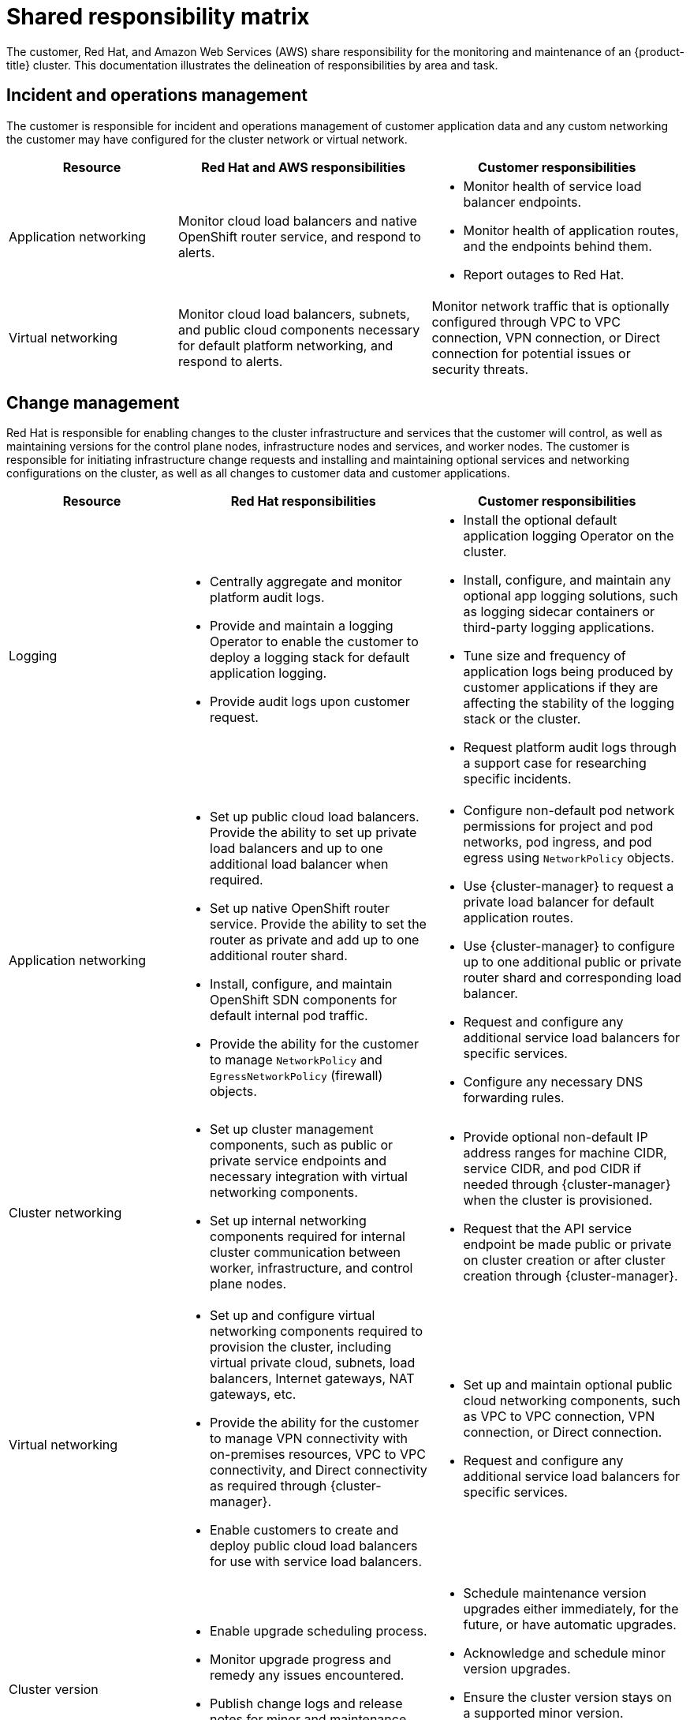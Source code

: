 
// Module included in the following assemblies:
//
// * assemblies/rosa-policy-responsibility-matrix.adoc

[id="rosa-policy-shared-responsibility_{context}"]
= Shared responsibility matrix


The customer, Red Hat, and Amazon Web Services (AWS) share responsibility for the monitoring and maintenance of an {product-title} cluster. This documentation illustrates the delineation of responsibilities by area and task.

[id="rosa-policy-incident-operations-management_{context}"]
== Incident and operations management
The customer is responsible for incident and operations management of customer application data and any custom networking the customer may have configured for the cluster network or virtual network.

[cols= "2a,3a,3a",options="header"]
|===

|Resource
|Red Hat and AWS responsibilities
|Customer responsibilities

|Application networking
|Monitor cloud load balancers and native OpenShift router service, and respond to alerts.
|- Monitor health of service load balancer endpoints.
- Monitor health of application routes, and the endpoints behind them.
- Report outages to Red Hat.

|Virtual networking
|Monitor cloud load balancers, subnets, and public cloud components necessary for default platform networking, and respond to alerts.
|Monitor network traffic that is optionally configured through VPC to VPC connection, VPN connection, or Direct connection for potential issues or security threats.

|===

[id="rosa-policy-change-management_{context}"]
== Change management
Red Hat is responsible for enabling changes to the cluster infrastructure and services that the customer will control, as well as maintaining versions for the control plane nodes, infrastructure nodes and services, and worker nodes. The customer is responsible for initiating infrastructure change requests and installing and maintaining optional services and networking configurations on the cluster, as well as all changes to customer data and customer applications.

[cols="2a,3a,3a",options="header"]
|===

|Resource
|Red Hat responsibilities
|Customer responsibilities

|Logging
|- Centrally aggregate and monitor platform audit logs.
- Provide and maintain a logging Operator to enable the customer to deploy a logging stack for default application logging.
- Provide audit logs upon customer request.
|- Install the optional default application logging Operator on the cluster.
- Install, configure, and maintain any optional app logging solutions, such as logging sidecar containers or third-party logging applications.
- Tune size and frequency of application logs being produced by customer applications if they are affecting the stability of the logging stack or the cluster.
- Request platform audit logs through a support case for researching specific incidents.

|Application networking
|- Set up public cloud load balancers. Provide the ability to set up private load balancers and up to one additional load balancer when required.
- Set up native OpenShift router service. Provide the ability to set the router as private and add up to one additional router shard.
- Install, configure, and maintain OpenShift SDN components for default internal pod traffic.
- Provide the ability for the customer to manage `NetworkPolicy` and `EgressNetworkPolicy` (firewall) objects.
|- Configure non-default pod network permissions for project and pod networks, pod ingress, and pod egress using `NetworkPolicy` objects.
- Use {cluster-manager} to request a private load balancer for default application routes.
- Use {cluster-manager} to configure up to one additional public or private router shard and corresponding load balancer.
- Request and configure any additional service load balancers for specific services.
- Configure any necessary DNS forwarding rules.

|Cluster networking
|- Set up cluster management components, such as public or private service endpoints and necessary integration with virtual networking components.
- Set up internal networking components required for internal cluster communication between worker, infrastructure, and control plane nodes.
|- Provide optional non-default IP address ranges for machine CIDR, service CIDR, and pod CIDR if needed through {cluster-manager} when the cluster is provisioned.
- Request that the API service endpoint be made public or private on cluster creation or after cluster creation through {cluster-manager}.

|Virtual networking
|- Set up and configure virtual networking components required to provision the cluster, including virtual private cloud, subnets, load balancers, Internet gateways, NAT gateways, etc.
- Provide the ability for the customer to manage VPN connectivity with on-premises resources, VPC to VPC connectivity, and Direct connectivity as required through {cluster-manager}.
- Enable customers to create and deploy public cloud load balancers for use with service load balancers.
|- Set up and maintain optional public cloud networking components, such as VPC to VPC connection, VPN connection, or Direct connection.
- Request and configure any additional service load balancers for specific services.

|Cluster version
|- Enable upgrade scheduling process.
- Monitor upgrade progress and remedy any issues encountered.
- Publish change logs and release notes for minor and maintenance upgrades.
|- Schedule maintenance version upgrades either immediately, for the future, or have automatic upgrades.
- Acknowledge and schedule minor version upgrades.
- Ensure the cluster version stays on a supported minor version.
- Test customer applications on minor and maintenance versions to ensure compatibility.

|Capacity management
|- Monitor the use of the control plane. Control planes include control plane nodes and infrastructure nodes.
- Scale and resize control plane nodes to maintain quality of service.
| - Monitors worker node utilization and, if appropriate, enables the auto-scaling feature.
- Determines the scaling strategy of the cluster. See the additional resources for more information on machine pools.
- Use the provided {cluster-manager} controls to add or remove additional worker nodes as required.
- Respond to Red Hat notifications regarding cluster resource requirements.

|===

[id="rosa-policy-identity-access-management_{context}"]
== Identity and access management
The Identity and Access Management matrix includes responsibilities for managing authorized access to clusters, applications, and infrastructure resources. This includes tasks such as providing access control mechanisms, authentication, authorization, and managing access to resources.

[cols="2a,3a,3a",options="header"]
|===
|Resource
|Red Hat responsibilities
|Customer responsibilities

|Logging
|- Adhere to an industry standards-based tiered internal access process for platform audit logs.
- Provide native OpenShift RBAC capabilities.
|- Configure OpenShift RBAC to control access to projects and by extension a project’s application logs.
- For third-party or custom application logging solutions, the customer is responsible for access management.

|Application networking
|Provide native OpenShift RBAC and `dedicated-admin` capabilities.
|- Configure OpenShift `dedicated-admin` and RBAC to control access to route configuration as required.
- Manage organization administrators for Red Hat to grant access to {cluster-manager}. The cluster manager is used to configure router options and provide service load balancer quota.

|Cluster networking
|- Provide customer access controls through {cluster-manager}.
- Provide native OpenShift RBAC and `dedicated-admin` capabilities.
|- Manage Red Hat organization membership of Red Hat accounts.
- Manage organization administrators for Red Hat to grant access to {cluster-manager}.
- Configure OpenShift `dedicated-admin` and RBAC to control access to route configuration as required.

|Virtual networking
|Provide customer access controls through {cluster-manager}.
|Manage optional user access to public cloud components through {cluster-manager}.

|===

[id="rosa-policy-security-regulation-compliance_{context}"]
== Security and regulation compliance
The following are the responsibilities and controls related to compliance:

[cols="2a,3a,3a",options="header"]
|===

|Resource
|Red Hat responsibilities
|Customer responsibilities

|Logging
|Send cluster audit logs to a Red Hat SIEM to analyze for security events. Retain audit logs for a defined period of time to support forensic analysis.
|Analyze application logs for security events. Send application logs to an external endpoint through logging sidecar containers or third-party logging applications if longer retention is required than is offered by the default logging stack.

|Virtual networking
|- Monitor virtual networking components for potential issues and security threats.
- Leverage additional public cloud provider tools for additional monitoring and protection.
|- Monitor optional configured virtual networking components for potential issues and security threats.
- Configure any necessary firewall rules or data center protections as required.

|===

[id="rosa-policy-disaster-recovery_{context}"]
== Disaster recovery
Disaster recovery includes data and configuration backup, replicating data and configuration to the disaster recovery environment, and failover on disaster events.


[cols="2a,3a,3a" ,options="header"]
|===
|Resource
|Red Hat responsibilities
|Customer responsibilities

|Virtual networking
|Restore or recreate affected virtual network components that are necessary for the platform to function.
|- Configure virtual networking connections with more than one tunnel where possible for protection against outages as recommended by the public cloud provider.
- Maintain failover DNS and load balancing if using a global load balancer with multiple clusters.

|===
